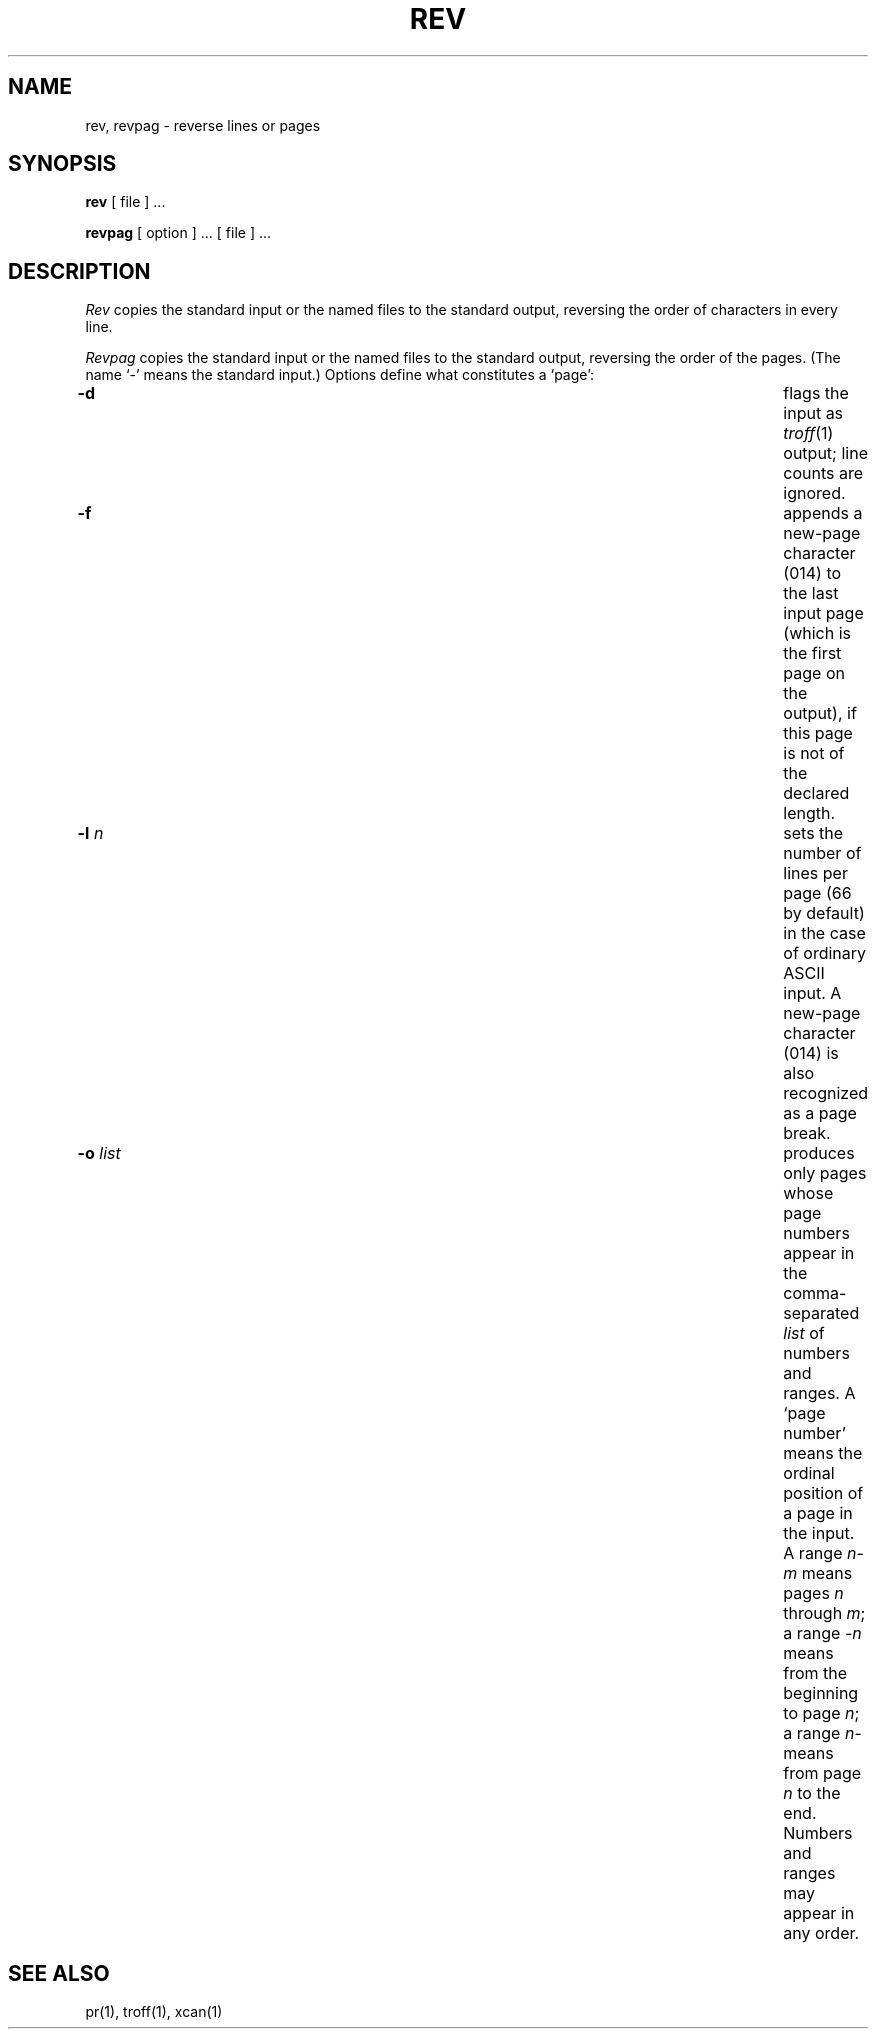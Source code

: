 .TH REV 1 
.SH NAME
rev, revpag \- reverse lines or pages
.SH SYNOPSIS
.B rev
[ file ] ...
.PP
.B revpag
[ option ] ... [ file ] ...
.SH DESCRIPTION
.I Rev 
copies the standard input or the named files to the standard output, reversing
the order of characters in every line.
.PP
.I Revpag
copies the standard input or the named files to the standard output,
reversing the order of the pages.
(The name `\-' means the standard input.)
Options define what constitutes a `page':
.TP "\w'\f3\-o \f2list\f1'+1m"
.BI \-d
flags the input as
.IR troff (1)
output; line counts are ignored.
.TP
.BI \-f
appends a new-page character (014) to the last input page (which is the first
page on the output), if this page is not of the declared length.
.TP
.BI \-l " n"
sets the number of lines per page (66 by default) in the case of
ordinary ASCII input. A new-page character (014) is also recognized
as a page break.
.TP
.BI \-o " list"
produces only pages whose page numbers appear in
the comma-separated
.I list
of numbers and ranges. A `page number' means the ordinal position of a page
in the input. A range
.IR n \- m " means pages " n " through "
.IR m "; a range " \-n " means from the beginning to page " n ;
a range
.I n\-
means from page
.I n
to the end. Numbers and ranges may appear in any order.
.SH SEE ALSO
pr(1), troff(1), xcan(1)
